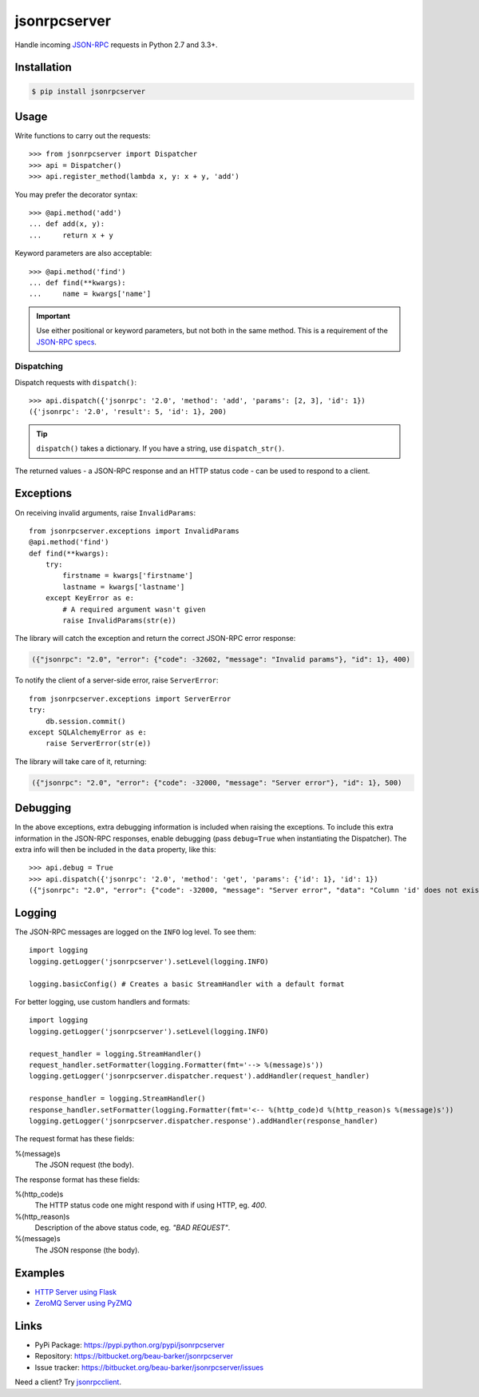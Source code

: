 jsonrpcserver
*************

Handle incoming `JSON-RPC <http://www.jsonrpc.org/>`_ requests in Python 2.7 and
3.3+.

Installation
============

.. code-block:: sh

    $ pip install jsonrpcserver

Usage
=====

Write functions to carry out the requests::

    >>> from jsonrpcserver import Dispatcher
    >>> api = Dispatcher()
    >>> api.register_method(lambda x, y: x + y, 'add')

You may prefer the decorator syntax::

    >>> @api.method('add')
    ... def add(x, y):
    ...     return x + y

Keyword parameters are also acceptable::

    >>> @api.method('find')
    ... def find(**kwargs):
    ...     name = kwargs['name']

.. important::

    Use either positional or keyword parameters, but not both in the same
    method. This is a requirement of the `JSON-RPC specs
    <http://www.jsonrpc.org/specification#parameter_structures>`_.

Dispatching
-----------

Dispatch requests with ``dispatch()``::

    >>> api.dispatch({'jsonrpc': '2.0', 'method': 'add', 'params': [2, 3], 'id': 1})
    ({'jsonrpc': '2.0', 'result': 5, 'id': 1}, 200)

.. tip::

    ``dispatch()`` takes a dictionary. If you have a string, use
    ``dispatch_str()``.

The returned values - a JSON-RPC response and an HTTP status code - can be used
to respond to a client.

Exceptions
==========

On receiving invalid arguments, raise ``InvalidParams``::

    from jsonrpcserver.exceptions import InvalidParams
    @api.method('find')
    def find(**kwargs):
        try:
            firstname = kwargs['firstname']
            lastname = kwargs['lastname']
        except KeyError as e:
            # A required argument wasn't given
            raise InvalidParams(str(e))

The library will catch the exception and return the correct JSON-RPC error
response:

.. code-block:: javascript

    ({"jsonrpc": "2.0", "error": {"code": -32602, "message": "Invalid params"}, "id": 1}, 400)

To notify the client of a server-side error, raise ``ServerError``::

    from jsonrpcserver.exceptions import ServerError
    try:
        db.session.commit()
    except SQLAlchemyError as e:
        raise ServerError(str(e))

The library will take care of it, returning:

.. code-block:: javascript

    ({"jsonrpc": "2.0", "error": {"code": -32000, "message": "Server error"}, "id": 1}, 500)

Debugging
=========

In the above exceptions, extra debugging information is included when raising
the exceptions. To include this extra information in the JSON-RPC responses,
enable debugging (pass ``debug=True`` when instantiating the Dispatcher). The
extra info will then be included in the ``data`` property, like this::

    >>> api.debug = True
    >>> api.dispatch({'jsonrpc': '2.0', 'method': 'get', 'params': {'id': 1}, 'id': 1})
    ({"jsonrpc": "2.0", "error": {"code": -32000, "message": "Server error", "data": "Column 'id' does not exist"}, "id": 1}, 500)

Logging
=======

The JSON-RPC messages are logged on the ``INFO`` log level. To see them::

    import logging
    logging.getLogger('jsonrpcserver').setLevel(logging.INFO)

    logging.basicConfig() # Creates a basic StreamHandler with a default format

For better logging, use custom handlers and formats::

    import logging
    logging.getLogger('jsonrpcserver').setLevel(logging.INFO)

    request_handler = logging.StreamHandler()
    request_handler.setFormatter(logging.Formatter(fmt='--> %(message)s'))
    logging.getLogger('jsonrpcserver.dispatcher.request').addHandler(request_handler)

    response_handler = logging.StreamHandler()
    response_handler.setFormatter(logging.Formatter(fmt='<-- %(http_code)d %(http_reason)s %(message)s'))
    logging.getLogger('jsonrpcserver.dispatcher.response').addHandler(response_handler)

The request format has these fields:

%(message)s
    The JSON request (the body).

The response format has these fields:

%(http_code)s
    The HTTP status code one might respond with if using HTTP, eg. *400*.

%(http_reason)s
    Description of the above status code, eg. *"BAD REQUEST"*.

%(message)s
    The JSON response (the body).

Examples
========

- `HTTP Server using Flask <https://bitbucket.org/snippets/beau-barker/BAXrR/json-rpc-over-http-server-in-python>`_
- `ZeroMQ Server using PyZMQ <https://bitbucket.org/snippets/beau-barker/BAMno/json-rpc-over-zeromq-request-reply-server>`_

Links
=====

- PyPi Package: https://pypi.python.org/pypi/jsonrpcserver
- Repository: https://bitbucket.org/beau-barker/jsonrpcserver
- Issue tracker: https://bitbucket.org/beau-barker/jsonrpcserver/issues

Need a client? Try `jsonrpcclient <https://jsonrpcclient.readthedocs.org/>`_.
